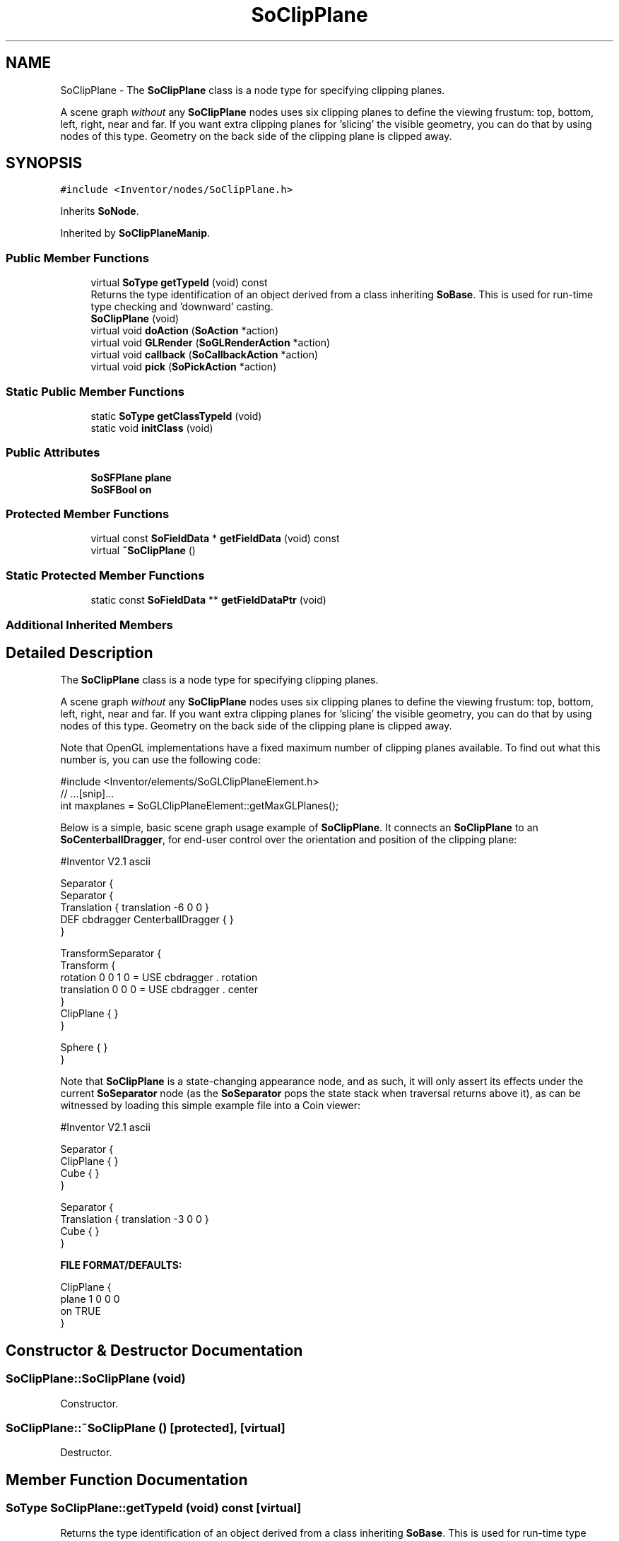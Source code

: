 .TH "SoClipPlane" 3 "Sun May 28 2017" "Version 4.0.0a" "Coin" \" -*- nroff -*-
.ad l
.nh
.SH NAME
SoClipPlane \- The \fBSoClipPlane\fP class is a node type for specifying clipping planes\&.
.PP
A scene graph \fIwithout\fP any \fBSoClipPlane\fP nodes uses six clipping planes to define the viewing frustum: top, bottom, left, right, near and far\&. If you want extra clipping planes for 'slicing' the visible geometry, you can do that by using nodes of this type\&. Geometry on the back side of the clipping plane is clipped away\&.  

.SH SYNOPSIS
.br
.PP
.PP
\fC#include <Inventor/nodes/SoClipPlane\&.h>\fP
.PP
Inherits \fBSoNode\fP\&.
.PP
Inherited by \fBSoClipPlaneManip\fP\&.
.SS "Public Member Functions"

.in +1c
.ti -1c
.RI "virtual \fBSoType\fP \fBgetTypeId\fP (void) const"
.br
.RI "Returns the type identification of an object derived from a class inheriting \fBSoBase\fP\&. This is used for run-time type checking and 'downward' casting\&. "
.ti -1c
.RI "\fBSoClipPlane\fP (void)"
.br
.ti -1c
.RI "virtual void \fBdoAction\fP (\fBSoAction\fP *action)"
.br
.ti -1c
.RI "virtual void \fBGLRender\fP (\fBSoGLRenderAction\fP *action)"
.br
.ti -1c
.RI "virtual void \fBcallback\fP (\fBSoCallbackAction\fP *action)"
.br
.ti -1c
.RI "virtual void \fBpick\fP (\fBSoPickAction\fP *action)"
.br
.in -1c
.SS "Static Public Member Functions"

.in +1c
.ti -1c
.RI "static \fBSoType\fP \fBgetClassTypeId\fP (void)"
.br
.ti -1c
.RI "static void \fBinitClass\fP (void)"
.br
.in -1c
.SS "Public Attributes"

.in +1c
.ti -1c
.RI "\fBSoSFPlane\fP \fBplane\fP"
.br
.ti -1c
.RI "\fBSoSFBool\fP \fBon\fP"
.br
.in -1c
.SS "Protected Member Functions"

.in +1c
.ti -1c
.RI "virtual const \fBSoFieldData\fP * \fBgetFieldData\fP (void) const"
.br
.ti -1c
.RI "virtual \fB~SoClipPlane\fP ()"
.br
.in -1c
.SS "Static Protected Member Functions"

.in +1c
.ti -1c
.RI "static const \fBSoFieldData\fP ** \fBgetFieldDataPtr\fP (void)"
.br
.in -1c
.SS "Additional Inherited Members"
.SH "Detailed Description"
.PP 
The \fBSoClipPlane\fP class is a node type for specifying clipping planes\&.
.PP
A scene graph \fIwithout\fP any \fBSoClipPlane\fP nodes uses six clipping planes to define the viewing frustum: top, bottom, left, right, near and far\&. If you want extra clipping planes for 'slicing' the visible geometry, you can do that by using nodes of this type\&. Geometry on the back side of the clipping plane is clipped away\&. 

Note that OpenGL implementations have a fixed maximum number of clipping planes available\&. To find out what this number is, you can use the following code:
.PP
.PP
.nf
#include <Inventor/elements/SoGLClipPlaneElement\&.h>
// \&.\&.\&.[snip]\&.\&.\&.
int maxplanes = SoGLClipPlaneElement::getMaxGLPlanes();
.fi
.PP
.PP
Below is a simple, basic scene graph usage example of \fBSoClipPlane\fP\&. It connects an \fBSoClipPlane\fP to an \fBSoCenterballDragger\fP, for end-user control over the orientation and position of the clipping plane:
.PP
.PP
.nf
#Inventor V2.1 ascii

Separator {
   Separator {
      Translation { translation -6 0 0 }
      DEF cbdragger CenterballDragger { }
   }

   TransformSeparator {
      Transform {
         rotation 0 0 1 0 = USE cbdragger . rotation
         translation 0 0 0 = USE cbdragger . center
      }
      ClipPlane { }
   }

   Sphere { }
}
.fi
.PP
.PP
Note that \fBSoClipPlane\fP is a state-changing appearance node, and as such, it will only assert its effects under the current \fBSoSeparator\fP node (as the \fBSoSeparator\fP pops the state stack when traversal returns above it), as can be witnessed by loading this simple example file into a Coin viewer:
.PP
.PP
.nf
#Inventor V2.1 ascii

Separator {
   ClipPlane { }
   Cube { }
}

Separator {
   Translation { translation -3 0 0 }
   Cube { }
}
.fi
.PP
.PP
\fBFILE FORMAT/DEFAULTS:\fP 
.PP
.nf
ClipPlane {
    plane 1 0 0  0
    on TRUE
}

.fi
.PP
 
.SH "Constructor & Destructor Documentation"
.PP 
.SS "SoClipPlane::SoClipPlane (void)"
Constructor\&. 
.SS "SoClipPlane::~SoClipPlane ()\fC [protected]\fP, \fC [virtual]\fP"
Destructor\&. 
.SH "Member Function Documentation"
.PP 
.SS "\fBSoType\fP SoClipPlane::getTypeId (void) const\fC [virtual]\fP"

.PP
Returns the type identification of an object derived from a class inheriting \fBSoBase\fP\&. This is used for run-time type checking and 'downward' casting\&. Usage example:
.PP
.PP
.nf
void foo(SoNode * node)
{
  if (node->getTypeId() == SoFile::getClassTypeId()) {
    SoFile * filenode = (SoFile *)node;  // safe downward cast, knows the type
  }
}
.fi
.PP
.PP
For application programmers wanting to extend the library with new nodes, engines, nodekits, draggers or others: this method needs to be overridden in \fIall\fP subclasses\&. This is typically done as part of setting up the full type system for extension classes, which is usually accomplished by using the pre-defined macros available through for instance \fBInventor/nodes/SoSubNode\&.h\fP (SO_NODE_INIT_CLASS and SO_NODE_CONSTRUCTOR for node classes), \fBInventor/engines/SoSubEngine\&.h\fP (for engine classes) and so on\&.
.PP
For more information on writing Coin extensions, see the class documentation of the toplevel superclasses for the various class groups\&. 
.PP
Implements \fBSoBase\fP\&.
.PP
Reimplemented in \fBSoClipPlaneManip\fP\&.
.SS "const \fBSoFieldData\fP * SoClipPlane::getFieldData (void) const\fC [protected]\fP, \fC [virtual]\fP"
Returns a pointer to the class-wide field data storage object for this instance\&. If no fields are present, returns \fCNULL\fP\&. 
.PP
Reimplemented from \fBSoFieldContainer\fP\&.
.PP
Reimplemented in \fBSoClipPlaneManip\fP\&.
.SS "void SoClipPlane::doAction (\fBSoAction\fP * action)\fC [virtual]\fP"
This function performs the typical operation of a node for any action\&. 
.PP
Reimplemented from \fBSoNode\fP\&.
.PP
Reimplemented in \fBSoClipPlaneManip\fP\&.
.SS "void SoClipPlane::GLRender (\fBSoGLRenderAction\fP * action)\fC [virtual]\fP"
Action method for the \fBSoGLRenderAction\fP\&.
.PP
This is called during rendering traversals\&. Nodes influencing the rendering state in any way or who wants to throw geometry primitives at OpenGL overrides this method\&. 
.PP
Reimplemented from \fBSoNode\fP\&.
.PP
Reimplemented in \fBSoClipPlaneManip\fP\&.
.SS "void SoClipPlane::callback (\fBSoCallbackAction\fP * action)\fC [virtual]\fP"
Action method for \fBSoCallbackAction\fP\&.
.PP
Simply updates the state according to how the node behaves for the render action, so the application programmer can use the \fBSoCallbackAction\fP for extracting information about the scene graph\&. 
.PP
Reimplemented from \fBSoNode\fP\&.
.PP
Reimplemented in \fBSoClipPlaneManip\fP\&.
.SS "void SoClipPlane::pick (\fBSoPickAction\fP * action)\fC [virtual]\fP"
Action method for \fBSoPickAction\fP\&.
.PP
Does common processing for \fBSoPickAction\fP \fIaction\fP instances\&. 
.PP
Reimplemented from \fBSoNode\fP\&.
.PP
Reimplemented in \fBSoClipPlaneManip\fP\&.
.SH "Member Data Documentation"
.PP 
.SS "\fBSoSFPlane\fP SoClipPlane::plane"
Definition of clipping plane\&. Geometry on the back side of the clipping plane is clipped away\&.
.PP
The default clipping plane has it's normal pointing in the <1,0,0> direction, and intersects origo\&. (I\&.e\&., everything along the negative X axis is clipped\&.) 
.SS "\fBSoSFBool\fP SoClipPlane::on"
Whether clipping plane should be on or off\&. Defaults to \fCTRUE\fP\&. 

.SH "Author"
.PP 
Generated automatically by Doxygen for Coin from the source code\&.
